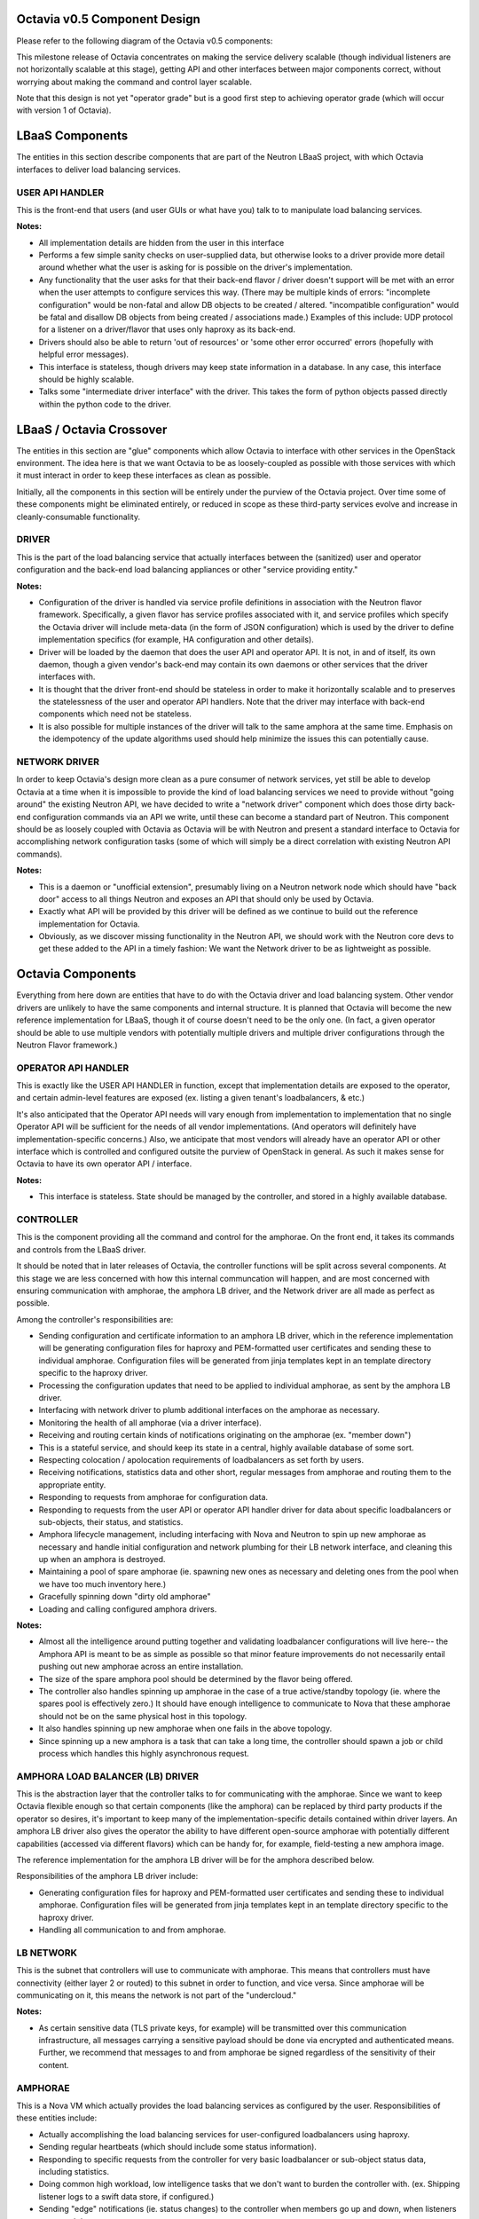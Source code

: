 =============================
Octavia v0.5 Component Design
=============================
Please refer to the following diagram of the Octavia v0.5 components:

.. graphviz:: v0.5-component-design.dot

This milestone release of Octavia concentrates on making the service delivery
scalable (though individual listeners are not horizontally scalable at this
stage), getting API and other interfaces between major components correct,
without worrying about making the command and control layer scalable.

Note that this design is not yet "operator grade" but is a good first step to
achieving operator grade (which will occur with version 1 of Octavia).

================
LBaaS Components
================
The entities in this section describe components that are part of the Neutron
LBaaS project, with which Octavia interfaces to deliver load balancing
services.

USER API HANDLER
----------------
This is the front-end that users (and user GUIs or what have you) talk to to
manipulate load balancing services.

**Notes:**

* All implementation details are hidden from the user in this interface

* Performs a few simple sanity checks on user-supplied data, but otherwise
  looks to a driver provide more detail around whether what the user is asking
  for is possible on the driver's implementation.

* Any functionality that the user asks for that their back-end flavor / driver
  doesn't support will be met with an error when the user attempts to configure
  services this way. (There may be multiple kinds of errors: "incomplete
  configuration" would be non-fatal and allow DB objects to be created /
  altered. "incompatible configuration" would be fatal and disallow DB objects
  from being created / associations made.)  Examples of this include: UDP
  protocol for a listener on a driver/flavor that uses only haproxy as its
  back-end.

* Drivers should also be able to return 'out of resources' or 'some other
  error occurred' errors (hopefully with helpful error messages).

* This interface is stateless, though drivers may keep state information in a
  database. In any case, this interface should be highly scalable.

* Talks some "intermediate driver interface" with the driver. This takes the
  form of python objects passed directly within the python code to the driver.

=========================
LBaaS / Octavia Crossover
=========================
The entities in this section are "glue" components which allow Octavia to
interface with other services in the OpenStack environment. The idea here is
that we want Octavia to be as loosely-coupled as possible with those services
with which it must interact in order to keep these interfaces as clean as
possible.

Initially, all the components in this section will be entirely under the
purview of the Octavia project. Over time some of these components might be
eliminated entirely, or reduced in scope as these third-party services
evolve and increase in cleanly-consumable functionality.

DRIVER
------
This is the part of the load balancing service that actually interfaces between
the (sanitized) user and operator configuration and the back-end load balancing
appliances or other "service providing entity."

**Notes:**

* Configuration of the driver is handled via service profile definitions in
  association with the Neutron flavor framework. Specifically, a given flavor
  has service profiles associated with it, and service profiles which
  specify the Octavia driver will include meta-data (in the form of JSON
  configuration) which is used by the driver to define implementation
  specifics (for example, HA configuration and other details).

* Driver will be loaded by the daemon that does the user API and operator API.
  It is not, in and of itself, its own daemon, though a given vendor's back-end
  may contain its own daemons or other services that the driver interfaces
  with.

* It is thought that the driver front-end should be stateless in order to make
  it horizontally scalable and to preserves the statelessness of the user and
  operator API handlers. Note that the driver may interface with back-end
  components which need not be stateless.

* It is also possible for multiple instances of the driver will talk to the
  same amphora at the same time. Emphasis on the idempotency of the update
  algorithms used should help minimize the issues this can potentially cause.

NETWORK DRIVER
--------------
In order to keep Octavia's design more clean as a pure consumer of network
services, yet still be able to develop Octavia at a time when it is impossible
to provide the kind of load balancing services we need to provide without
"going around" the existing Neutron API, we have decided to write a "network
driver" component which does those dirty back-end configuration commands via
an API we write, until these can become a standard part of Neutron. This
component should be as loosely coupled with Octavia as Octavia will be with
Neutron and present a standard interface to Octavia for accomplishing network
configuration tasks (some of which will simply be a direct correlation with
existing Neutron API commands).

**Notes:**

* This is a daemon or "unofficial extension", presumably living on a Neutron
  network node which should have "back door" access to all things Neutron and
  exposes an API that should only be used by Octavia.

* Exactly what API will be provided by this driver will be defined as we
  continue to build out the reference implementation for Octavia.

* Obviously, as we discover missing functionality in the Neutron API, we should
  work with the Neutron core devs to get these added to the API in a timely
  fashion: We want the Network driver to be as lightweight as possible.


==================
Octavia Components
==================
Everything from here down are entities that have to do with the Octavia driver
and load balancing system. Other vendor drivers are unlikely to have the same
components and internal structure. It is planned that Octavia will become the
new reference implementation for LBaaS, though it of course doesn't need to be
the only one. (In fact, a given operator should be able to use multiple vendors
with potentially multiple drivers and multiple driver configurations through
the Neutron Flavor framework.)


OPERATOR API HANDLER
--------------------
This is exactly like the USER API HANDLER in function, except that
implementation details are exposed to the operator, and certain admin-level
features are exposed (ex. listing a given tenant's loadbalancers, & etc.)

It's also anticipated that the Operator API needs will vary enough from
implementation to implementation that no single Operator API will be sufficient
for the needs of all vendor implementations. (And operators will definitely
have implementation-specific concerns.) Also, we anticipate that most vendors
will already have an operator API or other interface which is controlled and
configured outsite the purview of OpenStack in general. As such it makes sense
for Octavia to have its own operator API / interface.

**Notes:**

* This interface is stateless. State should be managed by the controller, and
  stored in a highly available database.


CONTROLLER
----------
This is the component providing all the command and control for the
amphorae. On the front end, it takes its commands and controls from the LBaaS
driver.

It should be noted that in later releases of Octavia, the controller functions
will be split across several components. At this stage we are less concerned
with how this internal communcation will happen, and are most concerned with
ensuring communication with amphorae, the amphora LB driver, and the Network
driver are all made as perfect as possible.

Among the controller's responsibilities are:

* Sending configuration and certificate information to an amphora LB
  driver, which in the reference implementation will be generating
  configuration files for haproxy and PEM-formatted user certificates and
  sending these to individual amphorae. Configuration files will be
  generated from jinja templates kept in an template directory specific to
  the haproxy driver.

* Processing the configuration updates that need to be applied to individual
  amphorae, as sent by the amphora LB driver.

* Interfacing with network driver to plumb additional interfaces on the
  amphorae as necessary.

* Monitoring the health of all amphorae (via a driver interface).

* Receiving and routing certain kinds of notifications originating on the
  amphorae (ex. "member down")

* This is a stateful service, and should keep its state in a central, highly
  available database of some sort.

* Respecting colocation / apolocation requirements of loadbalancers as set
  forth by users.

* Receiving notifications, statistics data and other short, regular messages
  from amphorae and routing them to the appropriate entity.

* Responding to requests from amphorae for configuration data.

* Responding to requests from the user API or operator API handler driver for
  data about specific loadbalancers or sub-objects, their status, and
  statistics.

* Amphora lifecycle management, including interfacing with Nova and Neutron
  to spin up new amphorae as necessary and handle initial configuration and
  network plumbing for their LB network interface, and cleaning this up when an
  amphora is destroyed.

* Maintaining a pool of spare amphorae (ie. spawning new ones as necessary
  and deleting ones from the pool when we have too much inventory here.)

* Gracefully spinning down "dirty old amphorae"

* Loading and calling configured amphora drivers.

**Notes:**

* Almost all the intelligence around putting together and validating
  loadbalancer configurations will live here-- the Amphora API is meant to
  be as simple as possible so that minor feature improvements do not
  necessarily entail pushing out new amphorae across an entire installation.

* The size of the spare amphora pool should be determined by the flavor
  being offered.

* The controller also handles spinning up amphorae in the case of a true
  active/standby topology (ie. where the spares pool is effectively zero.) It
  should have enough intelligence to communicate to Nova that these amphorae
  should not be on the same physical host in this topology.

* It also handles spinning up new amphorae when one fails in the above
  topology.

* Since spinning up a new amphora is a task that can take a long time, the
  controller should spawn a job or child process which handles this highly
  asynchronous request.


AMPHORA LOAD BALANCER (LB) DRIVER
---------------------------------
This is the abstraction layer that the controller talks to for communicating
with the amphorae. Since we want to keep Octavia flexible enough so that
certain components (like the amphora) can be replaced by third party
products if the operator so desires, it's important to keep many of the
implementation-specific details contained within driver layers. An amphora
LB driver also gives the operator the ability to have different open-source
amphorae with potentially different capabilities (accessed via different
flavors) which can be handy for, for example, field-testing a new amphora
image.

The reference implementation for the amphora LB driver will be for the amphora
described below.

Responsibilities of the amphora LB driver include:

* Generating configuration files for haproxy and PEM-formatted user
  certificates and sending these to individual amphorae. Configuration
  files will be generated from jinja templates kept in an template directory
  specific to the haproxy driver.

* Handling all communication to and from amphorae.


LB NETWORK
----------
This is the subnet that controllers will use to communicate with amphorae.
This means that controllers must have connectivity (either layer 2 or routed)
to this subnet in order to function, and vice versa. Since amphorae will be
communicating on it, this means the network is not part of the "undercloud."

**Notes:**

* As certain sensitive data (TLS private keys, for example) will be transmitted
  over this communication infrastructure, all messages carrying a sensitive
  payload should be done via encrypted and authenticated means. Further, we
  recommend that messages to and from amphorae be signed regardless of the
  sensitivity of their content.


AMPHORAE
----------
This is a Nova VM which actually provides the load balancing services as
configured by the user. Responsibilities of these entities include:

* Actually accomplishing the load balancing services for user-configured
  loadbalancers using haproxy.

* Sending regular heartbeats (which should include some status information).

* Responding to specific requests from the controller for very basic
  loadbalancer or sub-object status data, including statistics.

* Doing common high workload, low intelligence tasks that we don't want to
  burden the controller with. (ex. Shipping listener logs to a swift data
  store, if configured.)

* Sending "edge" notifications (ie. status changes) to the controller when
  members go up and down, when listeners go up and down, etc.

**Notes:**

* Each amphora will generally need its own dedicated LB network IP address,
  both so that we don't accidentally bind to any IP:port the user wants to use
  for loadbalancing services, and so that an amphora that is not yet in use
  by any loadbalancer service can still communicate on the network and receive
  commands from its controller. Whether this IP address exists on the same
  subnet as the loadbalancer services it hosts is immaterial, so long as
  front-end and back-end interfaces can be plumbed after an amphora is
  launched.

* Since amphorae speak to controllers in a "trusted" way, it's important to
  ensure that users do not have command-line access to the amphorae. In
  other words, the amphorae should be a black box from the users'
  perspective.

* Amphorae will be powered using haproxy 1.5 initially. We may decide to use
  other software (especially for TLS termination) later on.

* The "glue scripts" which communicate with the controller should be as
  lightweight as possible: Intelligence about how to put together an haproxy
  config, for example, should not live on the amphora. Rather, the amphora
  should perform simple syntax checks, start / restart haproxy if the checks
  pass, and report success/failure of the haproxy restart.

* With few exceptions, most of the API commands the amphora will ever do
  should be safely handled synchronously (ie. nothing should take longer than a
  second or two to complete).

* Connection logs, and other things anticipated to generate a potential large
  amount of data should be communicated by the amphora directly to which
  ever service is going to consume that data. (for example, if logs are being
  shunted off to swift on a nightly basis, the amphora should handle this
  directly and not go through the controller.)


INTERNAL HEALTH MONITORS
------------------------
There are actually a few of these, all of which need to be driven by some
daemon(s) which periodically check that heartbeats from monitored entities are
both current and showing "good" status, if applicable.  Specifically:

* Controllers need to be able to monitor the availability and overall health
  of amphorae they control. For active amphorae, this check should
  happen pretty quickly: About once every 5 seconds. For spare amphorae,
  the check can happen much more infrequently (say, once per minute).

The idea here is that internal health monitors will monitor a periodic
heartbeat coming from the amphorae, and take appropriate action (assuming
these are down) if they fail to check in with a heartbeat frequently enough.
This means that internal health monitors need to take the form of a daemon
which is constantly checking for and processing heartbeat requests (and
updating controller or amphorae statuses, and triggering other events as
appropriate).


======================================================
Some notes on Controller <-> Amphorae communications
======================================================
In order to keep things as scalable as possible, the thought was that short,
periodic and arguably less vital messages being emitted by the amphora and
associated controller would be done via HMAC-signed UDP, and more vital, more
sensitive, and potentially longer transactional messages would be handled via a
RESTful API on the controller, accessed via bi-directionally authenticated
HTTPS.

Specifically, we should expect the following to happen over UDP:
* heartbeats from the amphora VM to the controller

* stats data from the amphora to the controller

* "edge" alert notifications (change in status) from the amphora to the
  controller

* Notification of pending tasks in queue from controller to amphora

And the following would happen over TCP:
* haproxy / tls certificate configuration changes

=================================================
Supported Amphora Virtual Appliance Topologies
=================================================
Initially, I propose we support two topologies with version 0.5 of Octavia:

Option 1: "Single active node + spares pool"
--------------------------------------------
* This is similar to what HP is doing right now with Libra: Each amphora is
  stand-alone with a frequent health-check monitor in place and upon failure,
  an already-spun-up amphora is moved from the spares pool and configured to
  take the old one's place. This allows for acceptable recovery times on
  amphora failure while still remaining efficient, as far as VM resource
  utilization is concerned.

Option 2: "True Active / Standby"
---------------------------------
* This is similar to what Blue Box is doing right now where amphorae are
  deployed in pairs and use corosync / pacemaker to monitor each other's health
  and automatically take over (usually in less than 5 seconds) if the "active"
  node fails. This provides for the fastest possible recovery time on hardware
  failure, but is much less efficient, as far as VM resource utilization is
  concerned.

* In this topology a floating IP address (different from a Neutron floating
  IP!) is used to determine which amphora is the "active" one at any given
  time.

* In this topology, both amphorae need to be colocated on the same subnet.
  As such a "spares pool" doesn't make sense for this type of layout, unless
  all spares are on the same mamangement network with the active nodes.

We considered also supporting "Single node" topology, but this turns out to be
the same thing as option 1 above with a spares pool size of zero.

============================
Supported Network Topologies
============================
This is actually where things get tricky, as far as amphora plumbing is
concerned. And it only grows trickier when we consider that front-end
connectivity (ie. to the 'loadbalancer' vip_address) and back-end connectivity
(ie. to members of a loadbalancing pool) can be handled in different ways.
Having said this, we can break things down into LB network, front-end and
back-end topology to discuss the various possible permutations here.

LB Network
----------
Each amphora needs to have a connection to a LB network. And each controller
needs to have access to this management network (this could be layer-2 or
routed connectivity). Command and control will happen via the amphorae's
LB network IP.

Front-end topologies
--------------------
There are generally two ways to handle the amphorae's connection to the
front-end IP address (this is the vip_address of the loadbalancer object):

**Option 1: Layer-2 connectivity**

The amphora can have layer-2 connectivity to the neutron network which is
host to the subnet on which the loadbalancer vip_address resides. In this
scenario, the amphora would need to send ARP responses to requests for the
vip_address, and therefore amphorae need to have interfaces plumbed on said
vip_address subnets which participate in ARP.

Note that this is somewhat problematic for active / standby virtual appliance
topologies because the vip_address for a given load balancer effectively
becomes a highly-available IP address (a true floating VIP), which means on
service failover from active to standby, the active amphora needs to
relinquish all the vip_addresses it has, and the standby needs to take them
over *and* start up haproxy services. This is OK if a given amphora
only has a few load balancers, but can lead to several minutes' down-time
during a graceful failover if there are a dozen or more load balancers on the
active/standby amphora pair. It's also more risky: The standby node might
not be able to start up all the haproxy services during such a
failover. What's more, most types of VRRP-like services which handle floating
IPs require amphorae to have an additional IP address on the subnet housing
the floating vip_address in order for the standby amphora to monitor the
active amphora.

Also note that in this topology, amphorae need an additional virtual network
interface plumbed when new front-end loadbalancer vip_addresses are assigned to
them which exist on subnets to which they don't already have access.

**Option 2: Routed (layer-3) connectivity**

In this layout, static routes are injected into the routing infrastructure
(Neutron) which essentially allow traffic destined for any given loadbalancer
vip_address to be routed to an IP address which lives on the amphora. (I
would recommend this be something other than the LB network IP.) In this
topology, it's actually important that the loadbalancer vip_address does *not*
exist in any subnet with potential front-end clients because in order for
traffic to reach the loadbalancer, it must pass through the routing
infrastructure (and in this case, front-end clients would attempt layer-2
connectivity to the vip_address).

This topology also works much better for active/standby configurations, because
both the active and standby amphorae can bind to the vip_addresses of all
their assigned loadbalancer objects on a dummy, non-ARPing interface, both can
be running all haproxy services at the same time, and keep the
standby server processes from interfering with active loadbalancer traffic
through the use of fencing scripts on the amphorae. Static routing is
accomplished to a highly available floating "routing IP" (using some VRRP-like
service for just this IP) which becomes the trigger for the fencing scripts on
the amphora. In this scenario, fail-overs are both much more reliable, and
can be accomplished in usually < 5 seconds.

Further, in this topology, amphorae do not need any additional virtual
interfaces plumbed when new front-end loadbalancer vip_addresses are assigned
to them.


Back-end topologies
-------------------
There are also two ways that amphorae can potentially talk to back-end
member IP addresses. Unlike the front-end topologies (where option 1 and option
2 are basically mutually exclusive, if not practically exclusive) both of these
types of connectivity can be used on a single amphora, and indeed, within a
single loadbalancer configuration.

**Option 1: Layer-2 connectivity**

This is layer-2 connectivity to back-end members, and is implied when a member
object has a subnet_id assigned to it. In this case, the existence of the
subnet_id implies amphorae need to have layer-2 connectivity to that subnet,
which means they need to have a virtual interface plumbed to it, as well as an
IP address on the subnet. This type of connectivity is useful for "secure"
back-end subnets that exist behind a NATing firewall where PAT is not in use on
the firewall. (In this way it effectively bypasses the firewall.) We anticipate
this will be the most common form of back-end connectivity in use by most
OpenStack users.

**Option 2: Routed (layer-3) connectivity**

This is routed connectivity to back-end members. This is implied when a member
object does not have a subnet_id specified. In this topology, it is assumed
that member ip_addresses are reachable through standard neutron routing, and
therefore connections to them can be initiated from the amphora's default
gateway. No new virtual interfaces need to be plumbed for this type of
connectivity to members.

